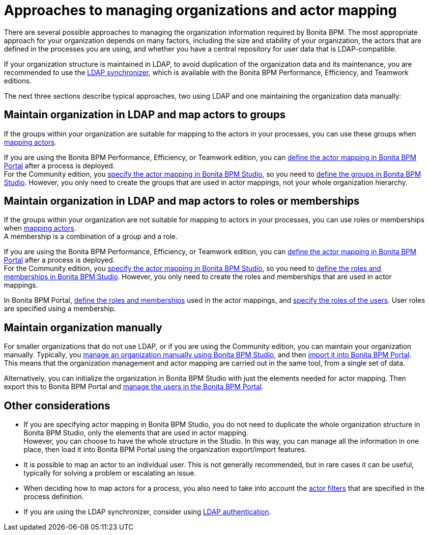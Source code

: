 = Approaches to managing organizations and actor mapping

There are several possible approaches to managing the organization information required by Bonita BPM. The most appropriate approach for your organization depends on many factors, including the size and stability of your organization, the actors that are defined in the processes you are using, and whether you have a central repository for user data that is LDAP-compatible.

If your organization structure is maintained in LDAP, to avoid duplication of the organization data and its maintenance, you are recommended to use the xref:ldap-synchronizer.adoc[LDAP synchronizer], which is available with the Bonita BPM Performance, Efficiency, and Teamwork editions.

The next three sections describe typical approaches, two using LDAP and one maintaining the organization data manually:

== Maintain organization in LDAP and map actors to groups

If the groups within your organization are suitable for mapping to the actors in your processes, you can use these groups when xref:actors.adoc[mapping actors].

If you are using the Bonita BPM Performance, Efficiency, or Teamwork edition, you can xref:processes.adoc[define the actor mapping in Bonita BPM Portal] after a process is deployed. +
For the Community edition, you xref:actors.adoc[specify the actor mapping in Bonita BPM Studio], so you need to xref:organization-management-in-bonita-bpm-studio.adoc[define the groups in Bonita BPM Studio]. However, you only need to create the groups that are used in actor mappings, not your whole organization hierarchy.

== Maintain organization in LDAP and map actors to roles or memberships

If the groups within your organization are not suitable for mapping to actors in your processes, you can use roles or memberships when xref:actors.adoc[mapping actors]. +
A membership is a combination of a group and a role.

If you are using the Bonita BPM Performance, Efficiency, or Teamwork edition, you can xref:processes.adoc[define the actor mapping in Bonita BPM Portal] after a process is deployed. +
For the Community edition, you xref:actors.adoc[specify the actor mapping in Bonita BPM Studio], so you need to xref:organization-management-in-bonita-bpm-studio.adoc[define the roles and memberships in Bonita BPM Studio]. However, you only need to create the roles and memberships that are used in actor mappings.

In Bonita BPM Portal, xref:role.adoc[define the roles and memberships] used in the actor mappings, and xref:manage-a-user.adoc[specify the roles of the users]. User roles are specified using a membership.

== Maintain organization manually

For smaller organizations that do not use LDAP, or if you are using the Community edition, you can maintain your organization manually.
Typically, you xref:organization-management-in-bonita-bpm-studio.adoc[manage an organization manually using Bonita BPM Studio], and then xref:import-export-an-organization.adoc[import it into Bonita BPM Portal]. +
This means that the organization management and actor mapping are carried out in the same tool, from a single set of data.

Alternatively, you can initialize the organization in Bonita BPM Studio with just the elements needed for actor mapping. Then export this to Bonita BPM Portal and xref:manage-a-user.adoc[manage the users in the Bonita BPM Portal].

== Other considerations

* If you are specifying actor mapping in Bonita BPM Studio, you do not need to duplicate the whole organization structure in Bonita BPM Studio, only the elements that are used in actor mapping. +
However, you can choose to have the whole structure in the Studio. In this way, you can manage all the information in one place, then load it into Bonita BPM Portal using the organization export/import features.
* It is possible to map an actor to an individual user. This is not generally recommended, but in rare cases it can be useful, typically for solving a problem or escalating an issue.
* When deciding how to map actors for a process, you also need to take into account the xref:actor-filtering.adoc[actor filters] that are specified in the process definition.
* If you are using the LDAP synchronizer, consider using xref:active-directory-or-ldap-authentication.adoc[LDAP authentication].
